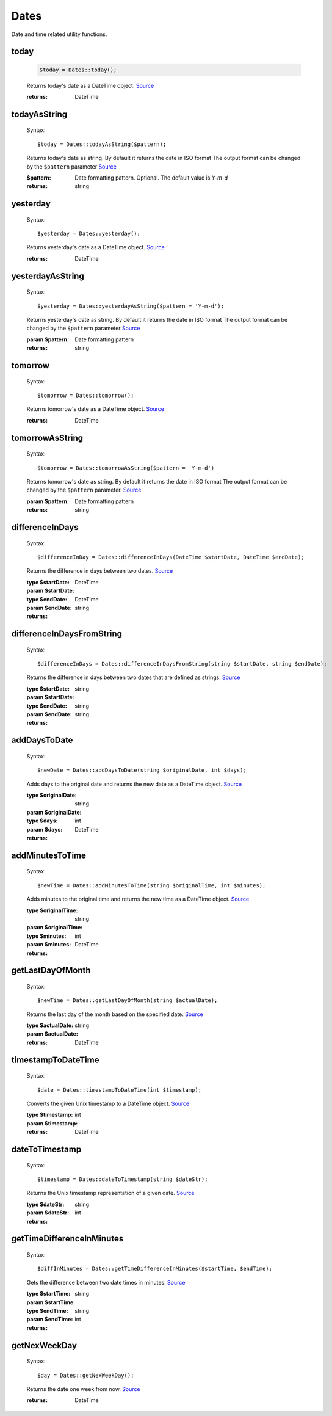 -------------------
Dates
-------------------

Date and time related utility functions.

today
=====

    .. code-block:: php

        $today = Dates::today();


    Returns today's date as a DateTime object. `Source <https://phpf1.com/snippet/get-actual-date-in-php>`_

    :returns: DateTime

todayAsString
=============

    Syntax::

        $today = Dates::todayAsString($pattern);


    Returns today's date as string.
    By default it returns the date in ISO format
    The output format can be changed by the ``$pattern`` parameter `Source <https://phpf1.com/snippet/get-actual-date-in-php>`_

    :$pattern: Date formatting pattern. Optional. The default value is `Y-m-d`
    :returns: string

yesterday
=========

    Syntax::

        $yesterday = Dates::yesterday();

    Returns yesterday's date as a DateTime object. `Source <https://phpf1.com/snippet/get-yesterdays-date-in-php>`_

    :returns: DateTime


yesterdayAsString
=================

    Syntax::

        $yesterday = Dates::yesterdayAsString($pattern = 'Y-m-d');

    Returns yesterday's date as string.
    By default it returns the date in ISO format
    The output format can be changed by the ``$pattern`` parameter `Source <https://phpf1.com/snippet/get-yesterdays-date-in-php>`_

    :param $pattern: Date formatting pattern
    :returns: string

tomorrow
========

    Syntax::

        $tomorrow = Dates::tomorrow();

    Returns tomorrow's date as a DateTime object. `Source <https://phpf1.com/snippet/get-tomorrows-date-in-php>`_

    :returns: DateTime

tomorrowAsString
================

    Syntax::

        $tomorrow = Dates::tomorrowAsString($pattern = 'Y-m-d')

    Returns tomorrow's date as string.
    By default it returns the date in ISO format
    The output format can be changed by the ``$pattern`` parameter. `Source <https://phpf1.com/snippet/get-tomorrows-date-in-php>`_

    :param $pattern: Date formatting pattern
    :returns: string

differenceInDays
================

    Syntax::

        $differenceInDay = Dates::differenceInDays(DateTime $startDate, DateTime $endDate);

    Returns the difference in days between two dates. `Source <https://phpf1.com/snippet/get-the-number-of-days-between-two-dates-in-php>`_

    :type $startDate: DateTime
    :param $startDate:
    :type $endDate: DateTime
    :param $endDate:
    :returns: string

differenceInDaysFromString
==========================

    Syntax::

        $differenceInDays = Dates::differenceInDaysFromString(string $startDate, string $endDate);

    Returns the difference in days between two dates that are defined as strings. `Source <https://phpf1.com/snippet/get-the-number-of-days-between-two-dates-in-php>`_

    :type $startDate: string
    :param $startDate:
    :type $endDate: string
    :param $endDate:
    :returns: string

addDaysToDate
=============

    Syntax::

        $newDate = Dates::addDaysToDate(string $originalDate, int $days);

    Adds days to the original date and returns the new date as a DateTime object. `Source <https://phpf1.com/snippet/add-days-to-date-in-php>`_

    :type $originalDate: string
    :param $originalDate:
    :type $days: int
    :param $days:
    :returns: DateTime

addMinutesToTime
================

    Syntax::

        $newTime = Dates::addMinutesToTime(string $originalTime, int $minutes);

    Adds minutes to the original time and returns the new time as a DateTime object. `Source <https://phpf1.com/snippet/add-minutes-to-date-time-in-php>`_

    :type $originalTime: string
    :param $originalTime:
    :type $minutes: int
    :param $minutes:
    :returns: DateTime

getLastDayOfMonth
=================

    Syntax::

        $newTime = Dates::getLastDayOfMonth(string $actualDate);

    Returns the last day of the month based on the specified date. `Source <https://phpf1.com/snippet/get-the-last-day-of-a-month-from-date-in-php>`_

    :type $actualDate: string
    :param $actualDate:
    :returns: DateTime

timestampToDateTime
===================

    Syntax::

        $date = Dates::timestampToDateTime(int $timestamp);

    Converts the given Unix timestamp to a DateTime object. `Source <https://phpf1.com/snippet/convert-timestamp-to-datetime-in-php>`_

    :type $timestamp: int
    :param $timestamp:
    :returns: DateTime

dateToTimestamp
===============

    Syntax::

        $timestamp = Dates::dateToTimestamp(string $dateStr);

    Returns the Unix timestamp representation of a given date. `Source <https://phpf1.com/snippet/convert-date-to-timestamp-in-php>`_

    :type $dateStr: string
    :param $dateStr:
    :returns: int

getTimeDifferenceInMinutes
==========================

    Syntax::

        $diffInMinutes = Dates::getTimeDifferenceInMinutes($startTime, $endTime);

    Gets the difference between two date times in minutes. `Source <https://phpf1.com/snippet/get-time-difference-in-minutes-in-php>`_

    :type $startTime: string
    :param $startTime:
    :type $endTime: string
    :param $endTime:
    :returns: int

getNexWeekDay
=============

    Syntax::

        $day = Dates::getNexWeekDay();

    Returns the date one week from now. `Source <https://phpf1.com/snippet/get-same-day-in-the-next-week-in-php>`_

    :returns: DateTime
